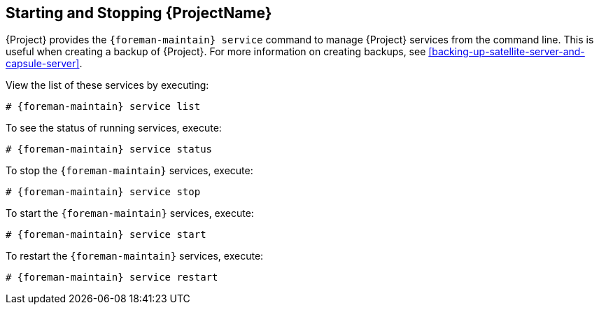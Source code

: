 [[chap-Administering-Starting_and_Stopping_Red_Hat_Satellite]]
== Starting and Stopping {ProjectName}

{Project} provides the `{foreman-maintain} service` command to manage {Project} services from the command line.
This is useful when creating a backup of {Project}.
For more information on creating backups, see xref:backing-up-satellite-server-and-capsule-server[].

ifdef::foreman-el,katello[]
.Prerequisite
This section uses the `{foreman-maintain}` command.
To use the commands in this section, you must install `{foreman-maintain}`, for example:

[options="nowrap", subs="+quotes,verbatim,attributes"]
----
# yum install `{foreman-maintain}`
----

Alternatively, you can also use `systemctl` to start and stop services:

[options="nowrap", subs="+quotes,verbatim,attributes"]
----
# systemctl stop foreman.service foreman.socket
----

endif::[]


ifdef::satellite,orcharhino[]
After installing {Project} with the `{foreman-installer}` command, all {Project} services are started and enabled automatically.
endif::[]

View the list of these services by executing:

[options="nowrap", subs="+quotes,verbatim,attributes"]
----
# {foreman-maintain} service list
----

To see the status of running services, execute:

[options="nowrap", subs="+quotes,verbatim,attributes"]
----
# {foreman-maintain} service status
----

To stop the `{foreman-maintain}` services, execute:

[options="nowrap", subs="+quotes,verbatim,attributes"]
----
# {foreman-maintain} service stop
----

To start the `{foreman-maintain}` services, execute:

[options="nowrap", subs="+quotes,verbatim,attributes"]
----
# {foreman-maintain} service start
----

To restart the `{foreman-maintain}` services, execute:

[options="nowrap", subs="+quotes,verbatim,attributes"]
----
# {foreman-maintain} service restart
----
